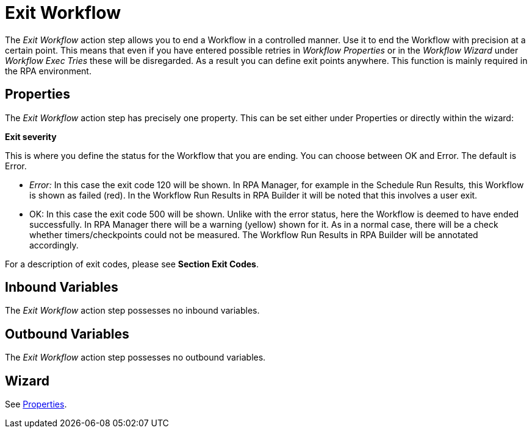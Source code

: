 


= Exit Workflow

The _Exit Workflow_ action step allows you to end a Workflow in a
controlled manner. Use it to end the Workflow with precision at a
certain point. This means that even if you have entered possible retries
in _Workflow Properties_ or in the _Workflow Wizard_ under _Workflow
Exec Tries_ these will be disregarded. As a result you can define exit
points anywhere. This function is mainly required in the RPA
environment.

== Properties

The _Exit Workflow_ action step has precisely one property. This can be
set either under Properties or directly within the wizard:

*Exit severity*

This is where you define the status for the Workflow that you are
ending. You can choose between OK and Error. The default is Error.

* _Error:_ In this case the exit code 120 will be shown. In RPA Manager, for example in the Schedule Run Results__,__ this Workflow is
shown as failed (red). In the Workflow Run Results in RPA Builder it will be noted that this involves a user exit.
* OK: In this case the exit code 500 will be shown. Unlike with the
error status, here the Workflow is deemed to have ended successfully. In
RPA Manager there will be a warning (yellow) shown for it. As in a
normal case, there will be a check whether timers/checkpoints could not
be measured. The Workflow Run Results in RPA Builder will be
annotated accordingly.

For a description of exit codes, please see *Section Exit Codes*.

== Inbound Variables

The _Exit Workflow_ action step possesses no inbound variables.

== Outbound Variables

The _Exit Workflow_ action step possesses no outbound variables.

== Wizard

See <<Properties>>.
